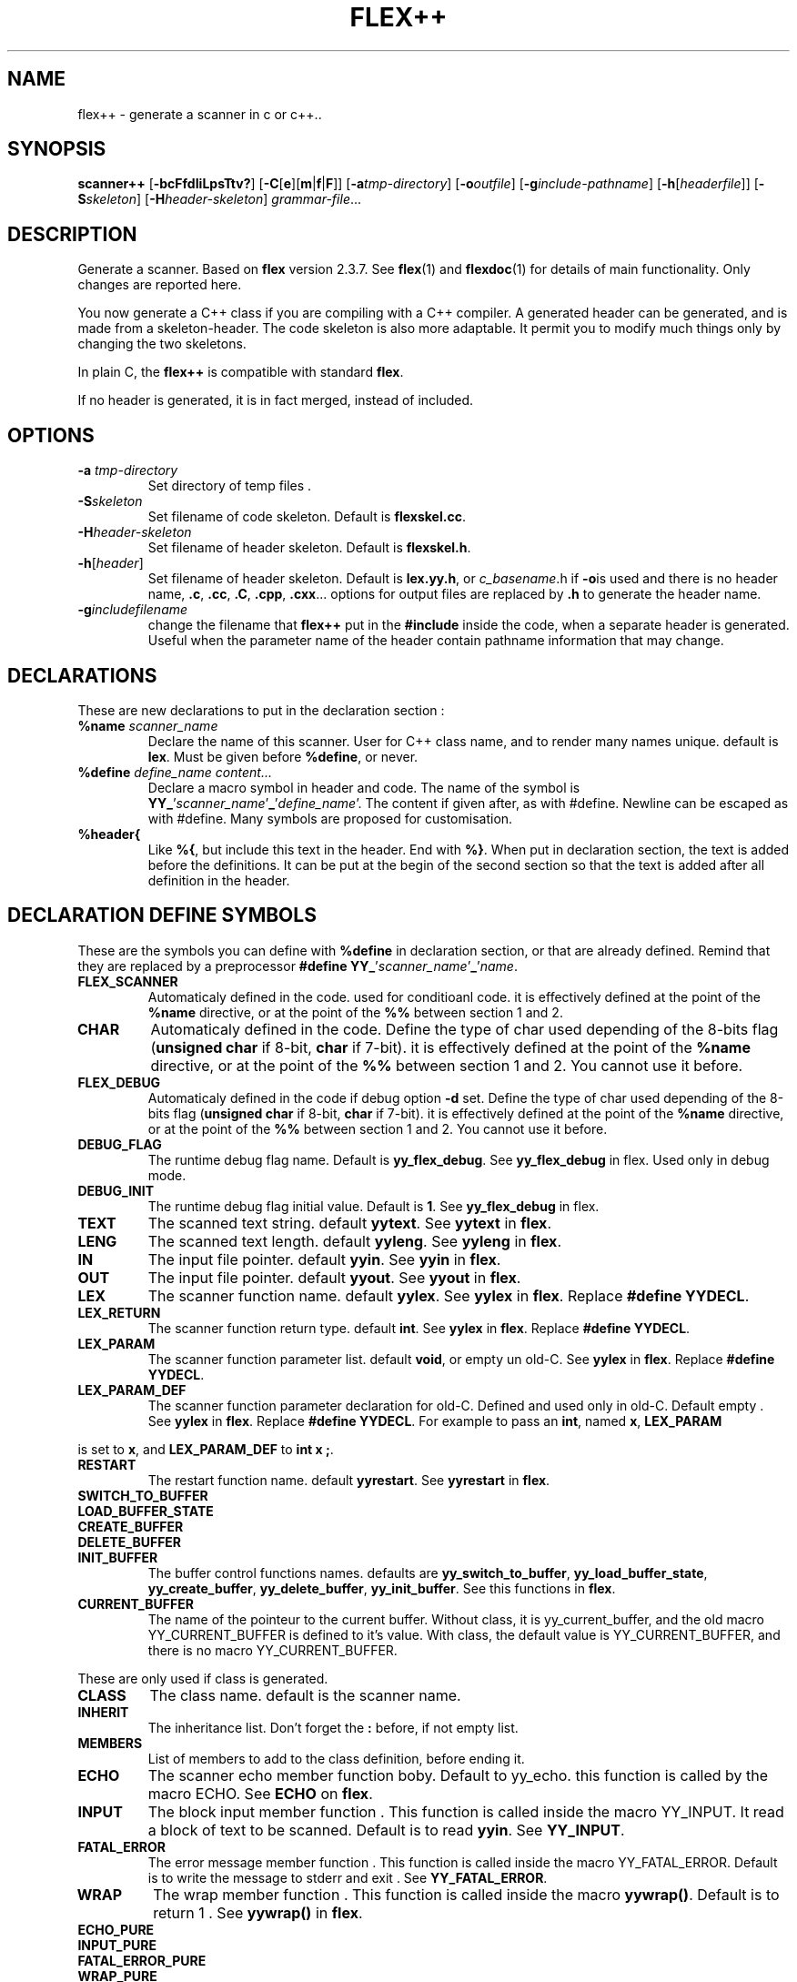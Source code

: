 .TH FLEX++ 1 "3/3/93" "GNU and RDT" "COMMANDS" 
.SH "NAME" 
flex++ \- generate a scanner in c or c++\.\.
.SH "SYNOPSIS" 
\fBscanner++\fP [\fB\-bcFfdIiLpsTtv?\fP] [\fB\-C\fP[\fBe\fP][\fBm\fP|\fBf\fP|\fBF\fP]] [\fB\-a\fP\fItmp\-directory\fP] [\fB\-o\fP\fIoutfile\fP] [\fB\-g\fP\fIinclude\-pathname\fP] [\fB\-h\fP[\fIheaderfile\fP]] [\fB\-S\fP\fIskeleton\fP] [\fB\-H\fP\fIheader\-skeleton\fP] \fIgrammar\-file\fP\.\.\.
.SH "DESCRIPTION" 
Generate a scanner\. Based on \fBflex\fP version 2\.3\.7\. See \fBflex\fP(1) and \fBflexdoc\fP(1) for details of main functionality\. Only changes are reported here\.
.PP
You now generate a C++ class if you are compiling with a C++ compiler\. A generated header can be generated, and is made from a skeleton\-header\. The code skeleton is also more adaptable\. It permit you to modify much things only by changing the two skeletons\.
.PP
In plain C, the \fBflex++\fP is compatible with standard \fBflex\fP\.
.PP
If no header is generated, it is in fact merged, instead of included\.
.SH "OPTIONS" 
.\"bloc1[
.IP "\\fB\\-a\\fP \\fItmp\\-directory\\fP"
Set directory of temp files \.
.IP "\\fB\\-S\\fP\\fIskeleton\\fP"
Set filename of code skeleton\. Default is \fBflexskel\.cc\fP\.
.IP "\\fB\\-H\\fP\\fIheader\\-skeleton\\fP"
Set filename of header skeleton\. Default is \fBflexskel\.h\fP\.
.IP "\\fB\\-h\\fP[\\fIheader\\fP]"
Set filename of header skeleton\. Default is \fBlex\.yy\.h\fP, or \fIc_basename\fP\.h if \fB\-o\fPis used and there is no header name, \fB\.c\fP, \fB\.cc\fP, \fB\.C\fP, \fB\.cpp\fP, \fB\.cxx\fP\.\.\. options for output files are replaced by \fB\.h\fP to generate the header name\.
.IP "\\fB\\-g\\fP\\fIincludefilename\\fP"
change the filename that \fBflex++\fP put in the \fB#include\fP inside the code, when a separate header is generated\. Useful when the parameter name of the header contain pathname information that may change\.
.\"bloc1]
.SH "DECLARATIONS" 
These are new declarations to put in the declaration section :
.\"bloc1[
.IP "\\fB%name\\fP \\fIscanner_name\\fP"
Declare the name of this scanner\. User for C++ class name, and to render many names unique\. default is \fBlex\fP\. Must be given before \fB%define\fP, or never\.
.IP "\\fB%define\\fP \\fIdefine_name\\fP \\fIcontent\\.\\.\\.\\fP"
Declare a macro symbol in header and code\. The name of the symbol is \fBYY_\fP'\fIscanner_name\fP'\fB_\fP'\fIdefine_name\fP'\. The content if given after, as with #define\. Newline can be escaped as with #define\. Many symbols are proposed for customisation\.
.IP "\\fB%header{\\fP"
Like \fB%{\fP, but include this text in the header\. End with \fB%}\fP\. When put in declaration section, the text is added before the definitions\. It can be put at the begin of the second section so that the text is added after all definition in the header\.
.\"bloc1]
.SH "DECLARATION DEFINE SYMBOLS" 
These are the symbols you can define with \fB%define\fP in declaration section, or that are already defined\. Remind that they are replaced by a preprocessor \fB#define YY_\fP'\fIscanner_name\fP'\fB_\fP'\fIname\fP\.
.\"bloc1[
.IP "\\fBFLEX_SCANNER\\fP"
Automaticaly defined in the code\. used for conditioanl code\. it is effectively defined at the point of the \fB%name\fP directive, or at the point of the \fB%%\fP between section 1 and 2\.
.IP "\\fBCHAR\\fP"
Automaticaly defined in the code\. Define the type of char used depending of the 8\-bits flag (\fBunsigned char\fP if 8\-bit, \fBchar\fP if 7\-bit)\. it is effectively defined at the point of the \fB%name\fP directive, or at the point of the \fB%%\fP between section 1 and 2\. You cannot use it before\.
.IP "\\fBFLEX_DEBUG\\fP"
Automaticaly defined in the code if debug option \fB\-d\fP set\. Define the type of char used depending of the 8\-bits flag (\fBunsigned char\fP if 8\-bit, \fBchar\fP if 7\-bit)\. it is effectively defined at the point of the \fB%name\fP directive, or at the point of the \fB%%\fP between section 1 and 2\. You cannot use it before\.
.IP "\\fBDEBUG_FLAG\\fP"
The runtime debug flag name\. Default is \fByy_flex_debug\fP\. See \fByy_flex_debug\fP in flex\. Used only in debug mode\.
.IP "\\fBDEBUG_INIT\\fP"
The runtime debug flag initial value\. Default is \fB1\fP\. See \fByy_flex_debug\fP in flex\.
.IP "\\fBTEXT\\fP"
The scanned text string\. default \fByytext\fP\. See \fByytext\fP in \fBflex\fP\.
.IP "\\fBLENG\\fP"
The scanned text length\. default \fByyleng\fP\. See \fByyleng\fP in \fBflex\fP\.
.IP "\\fBIN\\fP"
The input file pointer\. default \fByyin\fP\. See \fByyin\fP in \fBflex\fP\.
.IP "\\fBOUT\\fP"
The input file pointer\. default \fByyout\fP\. See \fByyout\fP in \fBflex\fP\.
.IP "\\fBLEX\\fP"
The scanner function name\. default \fByylex\fP\. See \fByylex\fP in \fBflex\fP\. Replace \fB#define YYDECL\fP\.
.IP "\\fBLEX_RETURN\\fP"
The scanner function return type\. default \fBint\fP\. See \fByylex\fP in \fBflex\fP\. Replace \fB#define YYDECL\fP\.
.IP "\\fBLEX_PARAM\\fP"
The scanner function parameter list\. default \fBvoid\fP, or empty un old\-C\. See \fByylex\fP in \fBflex\fP\. Replace \fB#define YYDECL\fP\.
.IP "\\fBLEX_PARAM_DEF\\fP"
The scanner function parameter declaration for old\-C\. Defined and used only in old\-C\. Default empty \. See \fByylex\fP in \fBflex\fP\. Replace \fB#define YYDECL\fP\. For example to pass an \fBint\fP, named \fBx\fP, \fBLEX_PARAM\fP
.\"bloc1]
.PP
is set to \fBx\fP, and \fBLEX_PARAM_DEF\fP to \fBint x ;\fP\.
.\"bloc1[
.IP "\\fBRESTART\\fP"
The restart function name\. default \fByyrestart\fP\. See \fByyrestart\fP in \fBflex\fP\.
.IP "\\fBSWITCH_TO_BUFFER\\fP"
.IP "\\fBLOAD_BUFFER_STATE\\fP"
.IP "\\fBCREATE_BUFFER\\fP"
.IP "\\fBDELETE_BUFFER\\fP"
.IP "\\fBINIT_BUFFER\\fP"
The buffer control functions names\. defaults are \fByy_switch_to_buffer\fP, \fByy_load_buffer_state\fP, \fByy_create_buffer\fP, \fByy_delete_buffer\fP, \fByy_init_buffer\fP\. See this functions in \fBflex\fP\.
.IP "\\fBCURRENT_BUFFER\\fP"
The name of the pointeur to the current buffer\. Without class, it is yy_current_buffer, and the old macro YY_CURRENT_BUFFER is defined to it's value\. With class, the default value is YY_CURRENT_BUFFER, and there is no macro YY_CURRENT_BUFFER\.
.\"bloc1]
.PP
These are only used if class is generated\.
.\"bloc1[
.IP "\\fBCLASS\\fP"
The class name\. default is the scanner name\.
.IP "\\fBINHERIT\\fP"
The inheritance list\. Don't forget the \fB:\fP before, if not empty list\.
.IP "\\fBMEMBERS\\fP"
List of members to add to the class definition, before ending it\.
.IP "\\fBECHO\\fP"
The scanner echo member function boby\. Default to yy_echo\. this function is called by the macro ECHO\. See \fBECHO\fP on \fBflex\fP\.
.IP "\\fBINPUT\\fP"
The block input member function \. This function is called inside the macro YY_INPUT\. It read a block of text to be scanned\. Default is to read \fByyin\fP\. See \fBYY_INPUT\fP\.
.IP "\\fBFATAL_ERROR\\fP"
The error message member function \. This function is called inside the macro YY_FATAL_ERROR\. Default is to write the message to stderr and exit \. See \fBYY_FATAL_ERROR\fP\.
.IP "\\fBWRAP\\fP"
The wrap member function \. This function is called inside the macro \fByywrap()\fP\. Default is to return 1 \. See \fByywrap()\fP in \fBflex\fP\.
.IP "\\fBECHO_PURE\\fP"
.IP "\\fBINPUT_PURE\\fP"
.IP "\\fBFATAL_ERROR_PURE\\fP"
.IP "\\fBWRAP_PURE\\fP"
Indicate that the corresponding member function is to be pure\. It implys automatically the \fIfunction\fP\fB_NOCODE\fP symbol
.IP "\\fBECHO_NOCODE\\fP"
.IP "\\fBINPUT_NOCODE\\fP"
.IP "\\fBFATAL_ERROR_NOCODE\\fP"
.IP "\\fBWRAP_NOCODE\\fP"
Indicate that the corresponding member function is not to be defined in the generated code, but outside by yourself\. Activated automaticaly by the \fIfunction\fP\fB_PURE\fP symbols\.
.IP "\\fBECHO_CODE\\fP"
.IP "\\fBINPUT_CODE\\fP"
.IP "\\fBFATAL_ERROR_CODE\\fP"
.IP "\\fBWRAP_CODE\\fP"
Give the body code of the corresponding member function\. default is to implement standard behaviour\. Ignored if \fIfunction\fP\fB_PURE\fP or \fIfunction\fP\fB_NOCODE\fP are defined\.
.IP "\\fBCONSTRUCTOR_PARAM\\fP"
List of parameters of the constructor\. Dont allows default value\.
.IP "\\fBCONSTRUCTOR_INIT\\fP"
List of initialisation befor constructor call\. If not empty dont't forget the \fB:\fP before list of initialisation\.
.IP "\\fBCONSTRUCTOR_CODE\\fP"
Code added after internal initialisations in constructor\.
.IP "\\fBDESTRUCTOR_CODE\\fP"
Code added before internal cleanup in destructor\.
.IP "\\fBIOSTREAM\\fP"
If defined, this flag make flex use the \fBiostream\fP library\. The behaviour is much the same, but instead of \fBFILE *\fP, yyin and yyout are \fBistream *\fP and \fBostream *\fP\. they point to \fBcin\fP and \fBcout\fP by default\. Debug message and fatal error are printed on \fBcerr\fP\. \fBBUFFER\fP refers to \fBistream *\fP instead of \fBFILE *\fP\. These values are default, but like with \fBstdio\fP you can change them with the same \fB%define\fP\. \fBiostream\.h\fP is also included\.
.IP "\\fBIFILE\\fP"
Type of the structure that represent IN file (\fByyin\fP)\. Normally \fBFILE\fP, or \fBistream\fP if \fBIOSTREAM\fP is defined\. \fBBUFFER\fP function use also pointer to this type\.
.IP "\\fBIFILE_DEFAULT\\fP"
Initial value of \fBIN\fP (yyin)\. Normally \fBstdin\fP, or \fB&cin\fP if \fBIOSTREAM\fP is defined\.
.IP "\\fBOFILE\\fP"
Type of the structure that represent OUT file (\fByyout\fP)\. Normally \fBFILE\fP, or \fBostream\fP if \fBIOSTREAM\fP is defined\.
.IP "\\fBOFILE_DEFAULT\\fP"
Initial value of \fBOUT\fP (yyout)\. Normally \fBstdout\fP, or \fB&cout\fP if \fBIOSTREAM\fP is defined\.
.IP "\\fBERRFILE\\fP"
File handle used to output debug message, and also fatal errors\. Default is \fBstderr\fP or \fBcerr\fP if \fBIOSTREAM\fP is defined\.
.\"bloc1]
.SH "OBSOLETED FUNCTIONS" 
.\"bloc1[
.IP "\\fByyinput()\\fP"
In C++, the member function \fByyinput()\fP is equivalent to \fBinput()\fP that read one char\. It is kept for compatibility with old flex behaviour, that replaced in C++ ,the function \fBinput()\fP with \fByyinput()\fP not to colide with stream library\. Don't mismatch it with \fByy_input(char *buf, int &result, int max_size)\fP which read a bloc to be buffered\.
.\"bloc1]
.SH "OBSOLETED PREPROCESSOR SYMBOLS" 
if you use new features, the folowing symbols should not be used, though they are proposed\. Incoherence may arise if they are defined simultaneously with the new symbol\.
.\"bloc1[
.IP "\\fBYYDECL\\fP"
In C only\. Prefer \fB%define LEX\fP, \fB%define LEX_RETURN\fP, \fB%define LEX_PARAM\fP, \fB%define LEX_PARAM_DEF\fP\. Totaly ignored with classes, or if you \fB%define\fP one of these symbols, or the symbol \fBLEX_DEFINED\fP, since it mean you use the new ways to redefine yylex declaration\. Never use it if header are generated, since the declared function would be wrong\.
.IP "\\fByy_new_buffer\\fP"
In C only\. Prefer \fB%define CREATE_BUFFER\fP\.
.IP "\\fBYY_CHAR\\fP"
like with old \fBflex\fP\. You should better use the \fB%define\fP'ed symbol \fBCHAR\fP, or not use this yourself, since you know if you are 8 or 7\-bit\. Not defined in separate header\.
.IP "\\fBFLEX_DEBUG\\fP"
Like with old \fBflex\fP\. activate trace\. prefer the automaticaly added \fB%define DEBUG \fP\. Defined if debug option \fB\-d\fP set\.
.IP "\\fBFLEX_SCANNER\\fP"
like with old \fBflex\fP\. defined in the scanner itself \.
.IP "\\fBYY_END_TOK\\fP"
Like with old \fBflex\fP\. Indicate the value returned at end by yylex\. Don't redefine it, since it is only informative\. Value is 0\.
.\"bloc1]
.SH "CONSERVED PREPROCESSOR SYMBOLS" 
These symbols are kept, and cannot be defined elsewhere, since they control private parameters of the generated parser, or are actually unused\. You can \fB#define\fP them to the value you need, or indirectly to the name of a \fB%define\fP generated symbol if you want to be clean\.
.\"bloc1[
.IP "\\fBYY_READ_BUF_SIZE\\fP"
Size of read buffer (8192)\. You must undefine it to redefine it after, like like with old \fBflex\fP\.
.IP "\\fBYY_BUF_SIZE\\fP"
Total size of read buffer ( YY_READ_BUF_SIZE *2 )\. You must undefine it to redefine it after, except if defined by \fBcpp\fP , like with old \fBflex\fP\.
.IP "\\fByyterminate()\\fP"
like with old \fBflex\fP\. default return YY_NULL, that is 0\.
.IP "\\fBYY_BREAK\\fP"
Like with old \fBflex\fP\. Don't use it, it is supported but dangerous\.
.IP "\\fBYY_NEW_FILE\\fP"
Action to continue scanning with the repopened file in yyin\. like with old flex\. Normally nor to be changed\.
.\"bloc1]
.PP
These are used only without classes, and you should redefine corresponding virtual function with classes, instead of the macros themselves\.
.\"bloc1[
.IP "\\fBECHO\\fP"
like with old \fBflex\fP\. With classes it is mapped to the virtual function yy_echo(), and you should not modify the macro itself\. This name can be changed with \fB%define ECHO\fP\.
.IP "\\fBYY_INPUT\\fP"
like with old \fBflex\fP\. With classes it use the virtual function yy_input(), and you should not modify the macro itself\. This name can be changed with \fB%define INPUT\fP\.
.IP "\\fBYY_FATAL_ERROR\\fP"
like with old \fBflex\fP\. With classes it is mapped to the virtual function yy_fatal_error(), and you should not modify the macro itself\. This name can be changed with \fB%define FATAL_ERROR\fP\.
.IP "\\fByywrap\\fP"
like with old \fBflex\fP\. With classes it is mapped to the virtual function yy_wrap(), and you should not modify the macro itself\. This name can be changed with \fB%define WRAP\fP\.
.\"bloc1]
.SH "OTHER ADDED PREPROCESSOR SYMBOLS" 
.\"bloc1[
.IP "\\fBYY_USE_CLASS\\fP"
indicate that class will be produced\. Default if C++\.
.\"bloc1]
.SH "C++ CLASS GENERATED" 
To simplify the notation, we note \fB%SYMBOLNAME\fP the preprocessor symbol generated with a \fB%define\fP of this name\. In fact see the use of \fB%define\fP for it's real name\.
.PP
Note that there is sometime symbols that differ from only an underscore \fB_\fP, like \fByywrap\fP and \fByy_wrap\fP\. They are much different\. In this case \fByy_wrap()\fP is a virtual member function, and \fByywrap()\fP is a macro\.
.SS "General Class declaration" 
// Here is the declaration made in the header
.PP
class %CLASS %INHERIT
.PP
{
.PP
private:/* data */
.PP
// Secret, don't use\.
.PP
private: /* functions */
.PP
void yy_initialize();
.PP
int input();
.PP
int yyinput() {return input();};
.PP
void yyunput( %CHAR c, %CHAR *buf_ptr );
.PP
// Others are secret, don't use\.
.PP
protected:/* non virtual */
.PP
YY_BUFFER_STATE %CURRENT_BUFFER;
.PP
void %RESTART ( FILE *input_file );
.PP
void %SWITCH_TO_BUFFER( YY_BUFFER_STATE new_buffer );
.PP
void %LOAD_BUFFER_STATE( void );
.PP
YY_BUFFER_STATE %CREATE_BUFFER( FILE *file, int size );
.PP
void %DELETE_BUFFER( YY_BUFFER_STATE b );
.PP
void %INIT_BUFFER( YY_BUFFER_STATE b, FILE *file );
.PP
protected: /* virtual */
.PP
// these 4 virtual function may be declared PURE (=0), with the symbols like %ECHO_PURE,\.\.\.
.PP
// these 4 virtual function may not be defined in the generated code, with the symbol like %ECHO_NOCODE,\.\.\.
.PP
// these 4 virtual function may be defined with another code, with the symbol like ECHO_CODE,\.\.\.
.PP
virtual void %ECHO();
.PP
virtual int %INPUT(char *buf,int &result,int max_size);
.PP
virtual void %FATAL_ERROR(char *msg);
.PP
virtual int %WRAP();
.PP
public:
.PP
%CHAR *%TEXT;
.PP
int %LENG;
.PP
FILE *%IN, *%OUT;
.PP
%LEX_RETURN %LEX ( %LEX_PARAM);
.PP
%CLASS(%CONSTRUCTOR_PARAM) ;
.PP
~%CLASS() ;
.PP
#if %DEBUG != 0
.PP
int %DEBUG_FLAG;
.PP
#endif
.PP
public: /* added members */
.PP
%MEMBERS
.PP
};
.PP
// this is the code for the virtual function
.PP
// may be disabled with symbol like ECHO_PURE or ECHO_NOCODE
.PP
void %CLASS::%ECHO() // echo the current token
.PP
{%ECHO_CODE}
.PP
int %CLASS::%INPUT(char * buffer,int &result,int max_size) // read a bloc of text
.PP
{%INPUT_CODE}
.PP
void %CLASS::%FATAL_ERROR(char *msg) // print a fatal error
.PP
{%FATAL_ERROR_CODE}
.PP
int %CLASS::%WRAP() // decide if we must stop input, or continue
.PP
{%WRAP_CODE}
.SS "Default Class declaration" 
// Here is the default declaration made in the header when you %define nothing
.PP
class lexer
.PP
{
.PP
private:/* data */
.PP
// Secret, don't use\.
.PP
private: /* functions */
.PP
void yy_initialize();
.PP
int input();
.PP
int yyinput() {return input();};
.PP
void yyunput( unsigned char c, unsigned char *buf_ptr );
.PP
// Others are secret, don't use\.
.PP
protected:/* non virtual */
.PP
YY_BUFFER_STATE YY_CURRENT_BUFFER;
.PP
void yyrestart ( FILE *input_file );
.PP
void yy_switch_to_buffer( YY_BUFFER_STATE new_buffer );
.PP
void yy_load_buffer_state( void );
.PP
YY_BUFFER_STATE yy_create_buffer( FILE *file, int size );
.PP
void yy_delete_buffer( YY_BUFFER_STATE b );
.PP
void yy_init_buffer( YY_BUFFER_STATE b, FILE *file );
.PP
protected: /* virtual */
.PP
virtual void yy_echo();
.PP
virtual int yy_input(char *buf,int &result,int max_size);
.PP
virtual void yy_fatal_error(char *msg);
.PP
virtual int yy_wrap();
.PP
public:
.PP
unsigned char *yytext;
.PP
int yyleng;
.PP
FILE *yyin, *yyout;
.PP
int yylex ( void);
.PP
lexer() ;
.PP
~lexer() ;
.PP
#if YY_lexer_DEBUG != 0
.PP
int yy_flex_debug;
.PP
#endif
.PP
public: /* added members */
.PP
};
.PP
// this is the code for the virtual function
.PP
void lexer::yy_echo() // echo the current token
.PP
{fwrite( (char *) yytext, yyleng, 1, yyout );}
.PP
int lexer::yy_input(char * buffer,int &result,int max_size) // read a bloc of text
.PP
{return result= fread( buffer, 1,max_size, yyin );}
.PP
void lexer::yy_fatal_error(char *msg) // print a fatal error
.PP
{fputs( msg, stderr );putc( 'n', stderr );exit( 1 );}
.PP
int lexer::yy_wrap() // decide if we must stop input, or continue
.PP
{return 1;}
.SH "USAGE" 
Should replace \fBflex\fP, because it generate a far more customisable parser, with header, still beeing compatible\.
.PP
You should always use the header facility\.
.PP
Use it with \fBbison++\fP (same author)\.
.SH "EXEMPLES" 
flex++ use itself to generate it's scanner\. It is full compatible with classic flex\.
.PP
This man page has been produced through a parser made in C++ with this version of \fBflex++\fP and our version of \fBbison++\fP (same author)\.
.SH "FILES" 
.\"bloc1[
.IP "\\fBflexskel\\.cc\\fP"
main skeleton\.
.IP "\\fBflexskel\\.h\\fP"
header skeleton\.
.\"bloc1]
.SH "ENVIRONNEMENT" 
.SH "DIAGNOSTICS" 
.SH "SEE ALSO" 
\fBflex\fP(1),\fBflexdoc\fP(1),\fBbison++\fP(1)\.
.SH "DOCUMENTATION" 
.SH "BUGS" 
Tell us more !
.PP
Because \fBflex++\fP put a \fB#include\fP of the generated header in the generated code, the header is necessary, and must be reachable by \fBcpp\fP\. use the \fB\-g\fP option to change the pathname of this file\. Problems arise when the header is generated in another directory, or is moved\.
.PP
Parameters are richer than before, and nothing is removed\. POSIX compliance can be enforced by not using extensions\. If you want to forbide them, there is a good job for you\.
.PP
The grammar file scanner now support any EndOfLine sequence (CR, LF, CRLF), event inside the same file\. So dont worry if it accept files from MSDOS, MacIntosh, and UNIX, with neither any message nor any problem\. This is not a bug\.
.PP
The automatic \fB%define\fP symbols \fBFLEX_DEBUG\fP, \fBFLEX_SCANNER\fP and \fBCHAR\fP, are added only after the \fB%name\fP directive, or at the \fB%%\fP between section 1 and 2\. You cannot use them before, neither in \fB%header{\fP, nor \fB%{\fP\. A good practice is to always give a name, and to give it at first\. The old \fB#define\fP symbols are still defined at top for backward compatibility\.
.SH "FUTUR WORKS" 
tell us !
.PP
POSIX compliance\. is'nt it good now ?
.PP
compatibility with \fBflex 2\.4\fP ? possible ?
.SH "INSTALLATION" 
With this install the executable is named flex++\. rename it flex if you want, because it could replace \fBflex\fP\. Another good name, could ne \fBflex_pp\fP like Dos version use\.
.SH "TESTS" 
.SH "AUTHORS" 
Alain Coe\*:tmeur (coetmeur@icdc\.fr), R&D department (RDT) , Informatique\-CDC, France\.
.SH "RESTRICTIONS" 
The words 'we', and 'us' mean the author and colleages, not GNU\. We don't have contacted GNU about this, nowaday\. If you're in GNU, we are ready to propose it to you, and you may tell us what you think about\.
.PP
Based on GNU version 2\.3\.8 of flex\. Modified by the author\.
